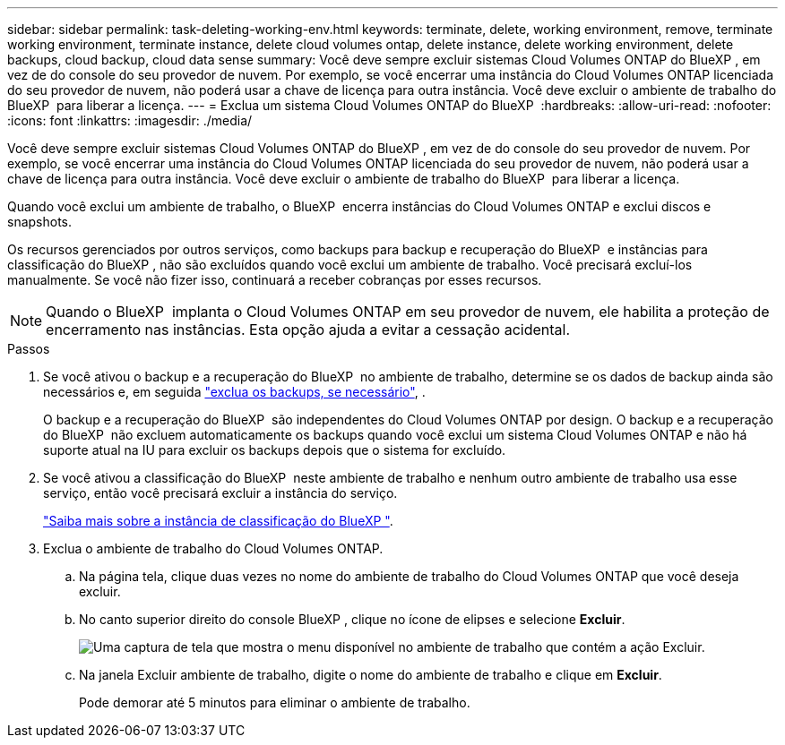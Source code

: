 ---
sidebar: sidebar 
permalink: task-deleting-working-env.html 
keywords: terminate, delete, working environment, remove, terminate working environment, terminate instance, delete cloud volumes ontap, delete instance, delete working environment, delete backups, cloud backup, cloud data sense 
summary: Você deve sempre excluir sistemas Cloud Volumes ONTAP do BlueXP , em vez de do console do seu provedor de nuvem. Por exemplo, se você encerrar uma instância do Cloud Volumes ONTAP licenciada do seu provedor de nuvem, não poderá usar a chave de licença para outra instância. Você deve excluir o ambiente de trabalho do BlueXP  para liberar a licença. 
---
= Exclua um sistema Cloud Volumes ONTAP do BlueXP 
:hardbreaks:
:allow-uri-read: 
:nofooter: 
:icons: font
:linkattrs: 
:imagesdir: ./media/


[role="lead"]
Você deve sempre excluir sistemas Cloud Volumes ONTAP do BlueXP , em vez de do console do seu provedor de nuvem. Por exemplo, se você encerrar uma instância do Cloud Volumes ONTAP licenciada do seu provedor de nuvem, não poderá usar a chave de licença para outra instância. Você deve excluir o ambiente de trabalho do BlueXP  para liberar a licença.

Quando você exclui um ambiente de trabalho, o BlueXP  encerra instâncias do Cloud Volumes ONTAP e exclui discos e snapshots.

Os recursos gerenciados por outros serviços, como backups para backup e recuperação do BlueXP  e instâncias para classificação do BlueXP , não são excluídos quando você exclui um ambiente de trabalho. Você precisará excluí-los manualmente. Se você não fizer isso, continuará a receber cobranças por esses recursos.


NOTE: Quando o BlueXP  implanta o Cloud Volumes ONTAP em seu provedor de nuvem, ele habilita a proteção de encerramento nas instâncias. Esta opção ajuda a evitar a cessação acidental.

.Passos
. Se você ativou o backup e a recuperação do BlueXP  no ambiente de trabalho, determine se os dados de backup ainda são necessários e, em seguida https://docs.netapp.com/us-en/bluexp-backup-recovery/task-manage-backups-ontap.html#deleting-backups["exclua os backups, se necessário"^], .
+
O backup e a recuperação do BlueXP  são independentes do Cloud Volumes ONTAP por design. O backup e a recuperação do BlueXP  não excluem automaticamente os backups quando você exclui um sistema Cloud Volumes ONTAP e não há suporte atual na IU para excluir os backups depois que o sistema for excluído.

. Se você ativou a classificação do BlueXP  neste ambiente de trabalho e nenhum outro ambiente de trabalho usa esse serviço, então você precisará excluir a instância do serviço.
+
https://docs.netapp.com/us-en/bluexp-classification/concept-cloud-compliance.html#the-cloud-data-sense-instance["Saiba mais sobre a instância de classificação do BlueXP "^].

. Exclua o ambiente de trabalho do Cloud Volumes ONTAP.
+
.. Na página tela, clique duas vezes no nome do ambiente de trabalho do Cloud Volumes ONTAP que você deseja excluir.
.. No canto superior direito do console BlueXP , clique no ícone de elipses e selecione *Excluir*.
+
image:screenshot_settings_delete.png["Uma captura de tela que mostra o menu disponível no ambiente de trabalho que contém a ação Excluir."]

.. Na janela Excluir ambiente de trabalho, digite o nome do ambiente de trabalho e clique em *Excluir*.
+
Pode demorar até 5 minutos para eliminar o ambiente de trabalho.




